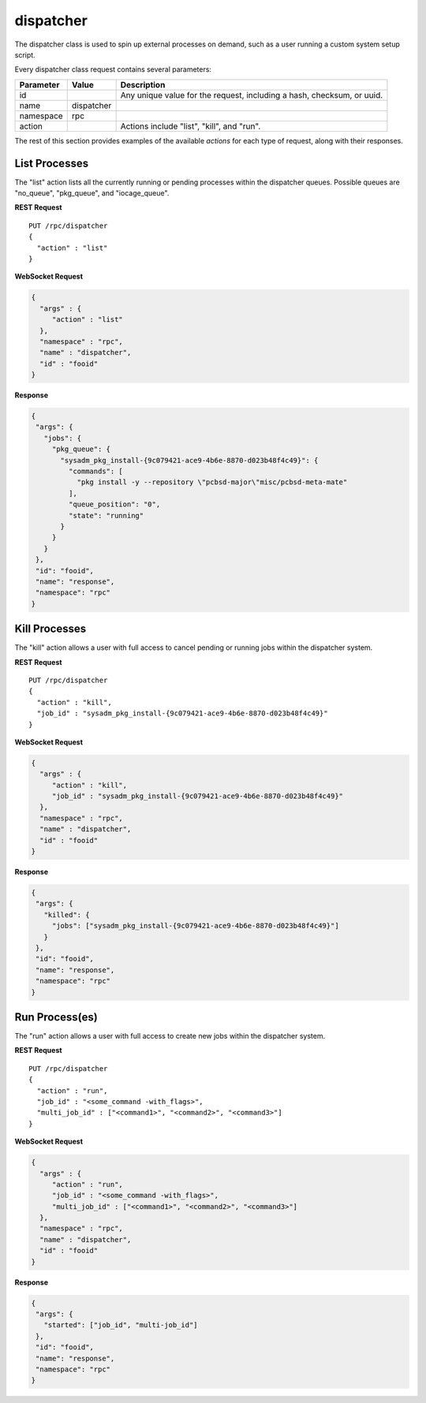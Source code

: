 .. index:: dispatcher
.. _dispatcher class:

dispatcher
**********

The dispatcher class is used to spin up external processes on demand,
such as a user running a custom system setup script.

Every dispatcher class request contains several parameters:

+---------------+------------+--------------------------------------+
| Parameter     | Value      | Description                          |
|               |            |                                      |
+===============+============+======================================+
| id            |            | Any unique value for the request,    |
|               |            | including a hash, checksum, or uuid. |
+---------------+------------+--------------------------------------+
| name          | dispatcher |                                      |
|               |            |                                      |
+---------------+------------+--------------------------------------+
| namespace     | rpc        |                                      |
|               |            |                                      |
+---------------+------------+--------------------------------------+
| action        |            | Actions include "list", "kill", and  |
|               |            | "run".                               |
+---------------+------------+--------------------------------------+

The rest of this section provides examples of the available *actions*
for each type of request, along with their responses.

.. index:: list, dispatcher
.. _List Processes:

List Processes
==============

The "list" action lists all the currently running or pending processes
within the dispatcher queues. Possible queues are "no_queue",
"pkg_queue", and "iocage_queue".

**REST Request**

::

 PUT /rpc/dispatcher
 {
   "action" : "list"
 }

**WebSocket Request**

.. code-block:: json

 {
   "args" : {
      "action" : "list"
   },
   "namespace" : "rpc",
   "name" : "dispatcher",
   "id" : "fooid"
 }

**Response**

.. code-block:: json

 {
  "args": {
    "jobs": {
      "pkg_queue": {
        "sysadm_pkg_install-{9c079421-ace9-4b6e-8870-d023b48f4c49}": {
          "commands": [
            "pkg install -y --repository \"pcbsd-major\"misc/pcbsd-meta-mate"
          ],
          "queue_position": "0",
          "state": "running"
        }
      }
    }
  },
  "id": "fooid",
  "name": "response",
  "namespace": "rpc"
 }

.. index:: kill, dispatcher
.. _Kill Processes:

Kill Processes
==============

The "kill" action allows a user with full access to cancel pending or
running jobs within the dispatcher system.

**REST Request**

::

 PUT /rpc/dispatcher
 {
   "action" : "kill",
   "job_id" : "sysadm_pkg_install-{9c079421-ace9-4b6e-8870-d023b48f4c49}"
 }

**WebSocket Request**

.. code-block:: json

 {
   "args" : {
      "action" : "kill",
      "job_id" : "sysadm_pkg_install-{9c079421-ace9-4b6e-8870-d023b48f4c49}"
   },
   "namespace" : "rpc",
   "name" : "dispatcher",
   "id" : "fooid"
 }

**Response**

.. code-block:: json

 {
  "args": {
    "killed": {
      "jobs": ["sysadm_pkg_install-{9c079421-ace9-4b6e-8870-d023b48f4c49}"]
    }
  },
  "id": "fooid",
  "name": "response",
  "namespace": "rpc"
 }

.. index:: run, dispatcher
.. _Run Processes:

Run Process(es)
===============

The "run" action allows a user with full access to create new jobs
within the dispatcher system.

**REST Request**

::

 PUT /rpc/dispatcher
 {
   "action" : "run",
   "job_id" : "<some_command -with_flags>",
   "multi_job_id" : ["<command1>", "<command2>", "<command3>"]
 }

**WebSocket Request**

.. code-block:: json

 {
   "args" : {
      "action" : "run",
      "job_id" : "<some_command -with_flags>",
      "multi_job_id" : ["<command1>", "<command2>", "<command3>"]
   },
   "namespace" : "rpc",
   "name" : "dispatcher",
   "id" : "fooid"
 }

**Response**

.. code-block:: json

 {
  "args": {
    "started": ["job_id", "multi-job_id"]
  },
  "id": "fooid",
  "name": "response",
  "namespace": "rpc"
 }
